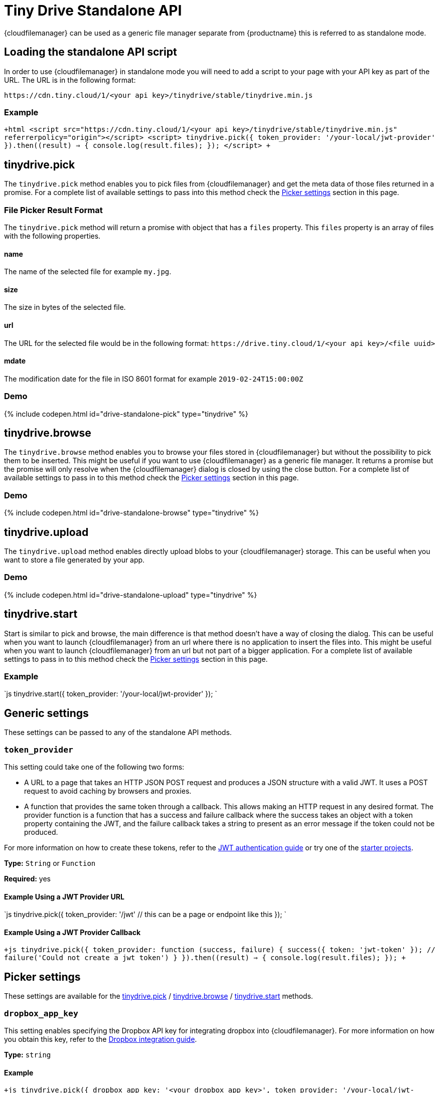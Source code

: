 = Tiny Drive Standalone API
:description: Description of the Tiny Drive standalone api
:keywords: tinydrive api
:title_nav: Standalone API

{cloudfilemanager} can be used as a generic file manager separate from {productname} this is referred to as standalone mode.

[#loading-the-standalone-api-script]
== Loading the standalone API script

In order to use {cloudfilemanager} in standalone mode you will need to add a script to your page with your API key as part of the URL. The URL is in the following format:

`+https://cdn.tiny.cloud/1/<your api key>/tinydrive/stable/tinydrive.min.js+`

[#example]
=== Example

`+html
<script src="https://cdn.tiny.cloud/1/<your api key>/tinydrive/stable/tinydrive.min.js" referrerpolicy="origin"></script>
<script>
tinydrive.pick({
  token_provider: '/your-local/jwt-provider'
}).then((result) => {
  console.log(result.files);
});
</script>
+`

[#tinydrive-pick]
== tinydrive.pick

The `tinydrive.pick` method enables you to pick files from {cloudfilemanager} and get the meta data of those files returned in a promise. For a complete list of available settings to pass into this method check the <<pickersettings,Picker settings>> section in this page.

[#file-picker-result-format]
=== File Picker Result Format

The `tinydrive.pick` method will return a promise with object that has a `files` property. This `files` property is an array of files with the following properties.

[#name]
==== name

The name of the selected file for example `my.jpg`.

[#size]
==== size

The size in bytes of the selected file.

[#url]
==== url

The URL for the selected file would be in the following format: `+https://drive.tiny.cloud/1/<your api key>/<file uuid>+`

[#mdate]
==== mdate

The modification date for the file in ISO 8601 format for example `2019-02-24T15:00:00Z`

[#demo]
=== Demo

{% include codepen.html id="drive-standalone-pick" type="tinydrive" %}

[#tinydrive-browse]
== tinydrive.browse

The `tinydrive.browse` method enables you to browse your files stored in {cloudfilemanager} but without the possibility to pick them to be inserted. This might be useful if you want to use {cloudfilemanager} as a generic file manager. It returns a promise but the promise will only resolve when the {cloudfilemanager} dialog is closed by using the close button. For a complete list of available settings to pass in to this method check the <<pickersettings,Picker settings>> section in this page.

[#demo-2]
=== Demo

{% include codepen.html id="drive-standalone-browse" type="tinydrive" %}

[#tinydrive-upload]
== tinydrive.upload

The `tinydrive.upload` method enables directly upload blobs to your {cloudfilemanager} storage. This can be useful when you want to store a file generated by your app.

[#demo-2]
=== Demo

{% include codepen.html id="drive-standalone-upload" type="tinydrive" %}

[#tinydrive-start]
== tinydrive.start

Start is similar to pick and browse, the main difference is that method doesn't have a way of closing the dialog. This can be useful when you want to launch {cloudfilemanager} from an url where there is no application to insert the files into. This might be useful when you want to launch {cloudfilemanager} from an url but not part of a bigger application. For a complete list of available settings to pass in to this method check the <<pickersettings,Picker settings>> section in this page.

[#example-2]
=== Example

`js
tinydrive.start({
  token_provider: '/your-local/jwt-provider'
});
`

[#generic-settings]
== Generic settings

These settings can be passed to any of the standalone API methods.

[#]
=== `token_provider`

This setting could take one of the following two forms:

* A URL to a page that takes an HTTP JSON POST request and produces a JSON structure with a valid JWT. It uses a POST request to avoid caching by browsers and proxies.
* A function that provides the same token through a callback. This allows making an HTTP request in any desired format. The provider function is a function that has a success and failure callback where the success takes an object with a token property containing the JWT, and the failure callback takes a string to present as an error message if the token could not be produced.

For more information on how to create these tokens, refer to the link:{baseurl}/tinydrive/jwt-authentication/[JWT authentication guide] or try one of the link:{baseurl}/tinydrive/getting-started/#starterprojects[starter projects].

*Type:* `String` or `Function`

*Required:* yes

[#example-using-a-jwt-provider-url]
==== Example Using a JWT Provider URL

`js
tinydrive.pick({
  token_provider: '/jwt' // this can be a page or endpoint like this
});
`

[#example-using-a-jwt-provider-callback]
==== Example Using a JWT Provider Callback

`+js
tinydrive.pick({
  token_provider: function (success, failure) {
     success({ token: 'jwt-token' });
     // failure('Could not create a jwt token')
  }
}).then((result) => {
  console.log(result.files);
});
+`

[#picker-settings]
== Picker settings

These settings are available for the <<tinydrivepick,tinydrive.pick>> / <<tinydrivebrowse,tinydrive.browse>> / <<tinydrivestart,tinydrive.start>> methods.

[#-2]
=== `dropbox_app_key`

This setting enables specifying the Dropbox API key for integrating dropbox into {cloudfilemanager}. For more information on how you obtain this key, refer to the link:{baseurl}/tinydrive/integrations/dropbox-integration/[Dropbox integration guide].

*Type:* `string`

[#example-2]
==== Example

`+js
tinydrive.pick({
  dropbox_app_key: '<your dropbox app key>',
  token_provider: '/your-local/jwt-provider'
}).then((result) => {
  console.log(result.files);
});
+`

[#-2]
=== `filetypes`

This setting enables restricting what types of files you want do display based on link:{baseurl}/tinydrive/introduction/#filetypes[file type] categories. For example if your app needs to insert images only then you can specify `['image']` in the file types array.

*Type:* `Array<string>`

[#example-2]
==== Example

`+js
tinydrive.pick({
  filetypes: ['image'],
  token_provider: '/your-local/jwt-provider'
}).then((result) => {
  console.log(result.files);
});
+`

[#-2]
=== `google_drive_client_id`

This setting enables specifying the Google Drive client ID for integrating Google Drive into {cloudfilemanager}. For more information on how you obtain this ID, refer to the link:{baseurl}/tinydrive/integrations/googledrive-integration/[Google Drive integration guide].

*Type:* `string`

[#example-2]
==== Example

`+js
tinydrive.pick({
  google_drive_client_id: '<your google drive client id>',
  token_provider: '/your-local/jwt-provider'
}).then((result) => {
  console.log(result.files);
});
+`

[#-2]
=== `google_drive_key`

This setting enables specifying the Google Drive API key for integrating Google Drive into {cloudfilemanager}. For more information on how you obtain this key, refer to the link:{baseurl}/tinydrive/integrations/googledrive-integration/[Google Drive integration guide].

*Type:* `string`

[#example-2]
==== Example

`+js
tinydrive.pick({
  google_drive_key: '<your google drive api key>',
  token_provider: '/your-local/jwt-provider'
}).then((result) => {
  console.log(result.files);
});
+`

[#-2]
=== `max_image_dimension`

This setting enables constraining the width/height of uploaded images. When this is enabled any images with a higher width or height than the specified amount would be proportionally resized down to the specified maximum dimension.

*Type:* `Number`

[#example-2]
==== Example

`+js
tinydrive.pick({
  max_image_dimension: 1024,
  token_provider: '/your-local/jwt-provider'
}).then((result) => {
  console.log(result.files);
});
+`

[#-2]
=== `target`

This setting enables you to render {cloudfilemanager} within a target element by using a CSS selector. If the container has display: flex then the container will be filled with the {cloudfilemanager} UI this could be useful if you want to position the {cloudfilemanager} UI inside your web applications interface.

*Type:* `String`

[#example-2]
==== Example

```html
+++<script>+++tinydrive.pick({ target: '.my-custom-div', token_provider: '/your-local/jwt-provider' }).then((result) \=> { console.log(result.files); });+++</script>++++++<div class="my-custom-div" style="display: flex; width: 800px; height: 600px">++++++</div>+++

```

[#standalone-api-interfaces]
=== Standalone API interfaces

Here is a complete API reference as TypeScript types for developers used to TypeScript syntax.

```tsx
interface StandaloneApi
  pick: (settings: StandalonePickerApiSettings) \=> Promise+++<PickerResult>+++; browse: (settings: StandalonePickerApiSettings) \=> Promise+++<void>+++; start: (settings: StandalonePickerApiSettings) \=> Promise+++<void>+++; upload: (settings: StandaloneUploadApiSettings) \=> Promise+++<UploadResult>+++; }+++</UploadResult>++++++</void>++++++</void>++++++</PickerResult>+++

type TokenProviderCallback = (
  success: (result: TokenResult) \=> void,
  failure: (error: string) \=> void
) \=> void;

interface CommonStandaloneApiSettings {
  token_provider: string | TokenProviderCallback;
}

interface StandalonePickerApiSettings extends CommonStandaloneApiSettings {
  filetypes?: string[];
  dropbox_app_key?: string;
  google_drive_client_id?: string;
  google_drive_key?: string;
  max_image_dimension?: number;
  target?: string;
}

interface StandaloneUploadApiSettings extends CommonStandaloneApiSettings {
  path?: string;
  name: string;
  blob: Blob;
  onprogress?: (details: UploadProgress) \=> void;
  max_image_dimension?: number;
}

interface DriveFile {
  url: string;
  size: number;
  name: string;
  type: string;
  mdate: string;
}

interface PickerResult {
  files: DriveFile[];
}

interface UploadProgress {
  loaded: number;
  total: number;
}

interface UploadResult {
  file: DriveFile;
}
```
